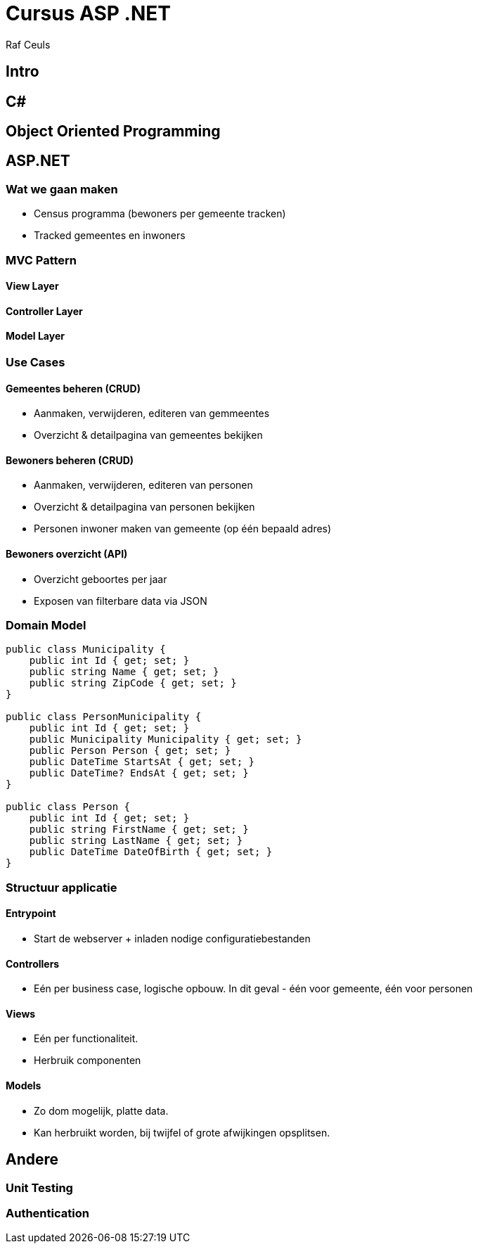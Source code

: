 = Cursus ASP .NET
:Author: Raf Ceuls
:source-highlighter: prettify

== Intro

== C#

== Object Oriented Programming

== ASP.NET

=== Wat we gaan maken

* Census programma (bewoners per gemeente tracken)
* Tracked gemeentes en inwoners

=== MVC Pattern

==== View Layer

==== Controller Layer

==== Model Layer

=== Use Cases

==== Gemeentes beheren (CRUD)
* Aanmaken, verwijderen, editeren van gemmeentes
* Overzicht & detailpagina van gemeentes bekijken

==== Bewoners beheren (CRUD)
* Aanmaken, verwijderen, editeren van personen
* Overzicht & detailpagina van personen bekijken
* Personen inwoner maken van gemeente (op één bepaald adres)

==== Bewoners overzicht (API)
* Overzicht geboortes per jaar
* Exposen van filterbare data via JSON

=== Domain Model

[source,csharp]
----
public class Municipality {
    public int Id { get; set; }
    public string Name { get; set; }
    public string ZipCode { get; set; }
}

public class PersonMunicipality {
    public int Id { get; set; }
    public Municipality Municipality { get; set; }
    public Person Person { get; set; }
    public DateTime StartsAt { get; set; }
    public DateTime? EndsAt { get; set; }
}

public class Person {
    public int Id { get; set; }
    public string FirstName { get; set; }
    public string LastName { get; set; }
    public DateTime DateOfBirth { get; set; }
}
----

=== Structuur applicatie
==== Entrypoint
* Start de webserver + inladen nodige configuratiebestanden

==== Controllers
* Eén per business case, logische opbouw. In dit geval - één voor gemeente, één voor personen

==== Views
* Eén per functionaliteit.
* Herbruik componenten

==== Models
* Zo dom mogelijk, platte data. 
* Kan herbruikt worden, bij twijfel of grote afwijkingen opsplitsen.

== Andere

=== Unit Testing

=== Authentication